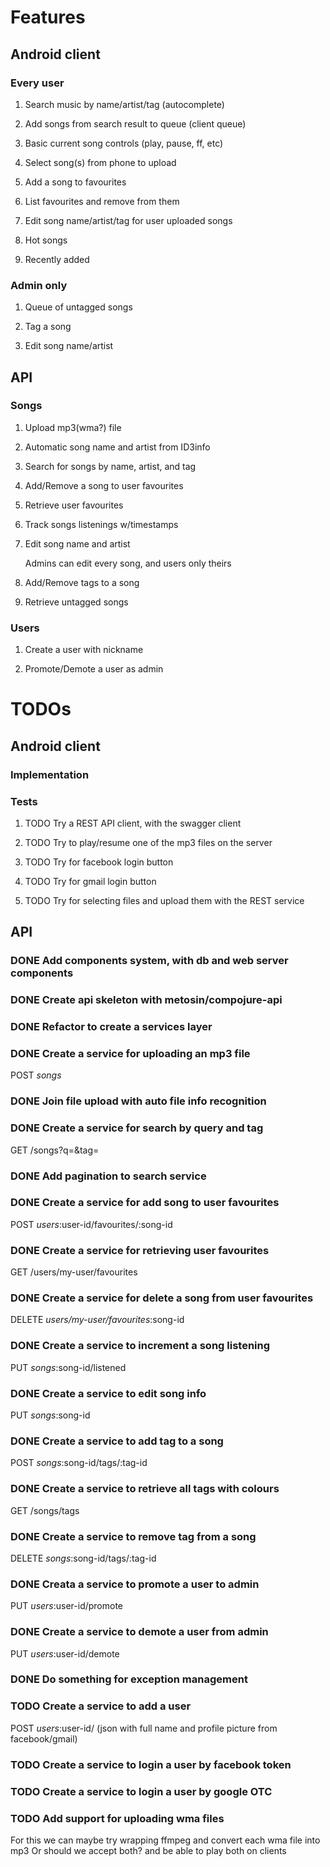 * Features

** Android client

*** Every user

**** Search music by name/artist/tag (autocomplete)

**** Add songs from search result to queue (client queue)

**** Basic current song controls (play, pause, ff, etc)

**** Select song(s) from phone to upload
**** Add a song to favourites
**** List favourites and remove from them
**** Edit song name/artist/tag for user uploaded songs

**** Hot songs

**** Recently added

*** Admin only

**** Queue of untagged songs

**** Tag a song

**** Edit song name/artist

** API

*** Songs
**** Upload mp3(wma?) file 
**** Automatic song name and artist from ID3info
**** Search for songs by name, artist, and tag
**** Add/Remove a song to user favourites
**** Retrieve user favourites
**** Track songs listenings w/timestamps
**** Edit song name and artist
     Admins can edit every song, and users only theirs
**** Add/Remove tags to a song
**** Retrieve untagged songs

*** Users
**** Create a user with nickname
**** Promote/Demote a user as admin

* TODOs
** Android client
*** Implementation
*** Tests
**** TODO Try a REST API client, with the swagger client
**** TODO Try to play/resume one of the mp3 files on the server
**** TODO Try for facebook login button
**** TODO Try for gmail login button
**** TODO Try for selecting files and upload them with the REST service
** API
*** DONE Add components system, with db and web server components
*** DONE Create api skeleton with metosin/compojure-api
*** DONE Refactor to create a services layer
*** DONE Create a service for uploading an mp3 file
    POST /songs/
*** DONE Join file upload with auto file info recognition
*** DONE Create a service for search by query and tag
    GET /songs?q=&tag=
*** DONE Add pagination to search service
*** DONE Create a service for add song to user favourites
    POST /users/:user-id/favourites/:song-id
*** DONE Create a service for retrieving user favourites
    GET /users/my-user/favourites
*** DONE Create a service for delete a song from user favourites
    DELETE /users/my-user/favourites/:song-id

*** DONE Create a service to increment a song listening
     PUT /songs/:song-id/listened
*** DONE Create a service to edit song info
    PUT /songs/:song-id
*** DONE Create a service to add tag to a song
    POST /songs/:song-id/tags/:tag-id
*** DONE Create a service to retrieve all tags with colours
    GET /songs/tags
*** DONE Create a service to remove tag from a song
    DELETE /songs/:song-id/tags/:tag-id
*** DONE Creata a service to promote a user to admin
    PUT /users/:user-id/promote
*** DONE Create a service to demote a user from admin
    PUT /users/:user-id/demote

*** DONE Do something for exception management

*** TODO Create a service to add a user
    POST /users/:user-id/ (json with full name and profile picture from facebook/gmail)
*** TODO Create a service to login a user by facebook token
*** TODO Create a service to login a user by google OTC
*** TODO Add support for uploading wma files
    For this we can maybe try wrapping ffmpeg and convert each wma file into mp3
    Or should we accept both? and be able to play both on clients
